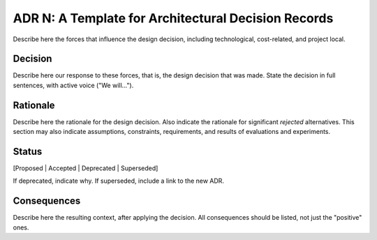 ADR N: A Template for Architectural Decision Records
===========================

Describe here the forces that influence the design decision, including technological, cost-related, and project local.

Decision
--------

Describe here our response to these forces, that is, the design decision that was made. State the decision in full sentences, with active voice ("We will...").

Rationale
---------

Describe here the rationale for the design decision. Also indicate the rationale for significant *rejected* alternatives. This section may also indicate assumptions, constraints, requirements, and results of evaluations and experiments.

Status
------

[Proposed | Accepted | Deprecated | Superseded]

If deprecated, indicate why. If superseded, include a link to the new ADR.

Consequences
------------

Describe here the resulting context, after applying the decision. All consequences should be listed, not just the "positive" ones.